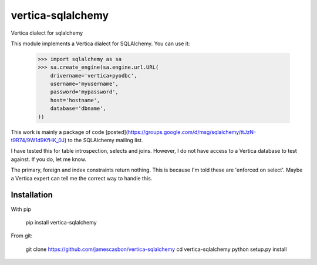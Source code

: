 vertica-sqlalchemy
==================

Vertica dialect for sqlalchemy

This module implements a Vertica dialect for SQLAlchemy.  You can use it: 

    >>> import sqlalchemy as sa
    >>> sa.create_engine(sa.engine.url.URL(
        drivername='vertica+pyodbc',
        username='myusername',
        password='mypassword',
        host='hostname',
        database='dbname',
    ))


This work is mainly a package of code
[posted](https://groups.google.com/d/msg/sqlalchemy/ttJzN-t9R74/9W1d9KfHK_0J)
to the SQLAlchemy mailing list.

I have tested this for table introspection, selects and joins.  However, I do
not have access to a Vertica database to test against.  If you do, let me know.

The primary, foreign and index constraints return nothing.  This is because I'm
told these are 'enforced on select'.  Maybe a Vertica expert can tell me the
correct way to handle this.

Installation
------------

With pip 

    pip install vertica-sqlalchemy

From git: 

    git clone https://github.com/jamescasbon/vertica-sqlalchemy
    cd vertica-sqlalchemy
    python setup.py install


